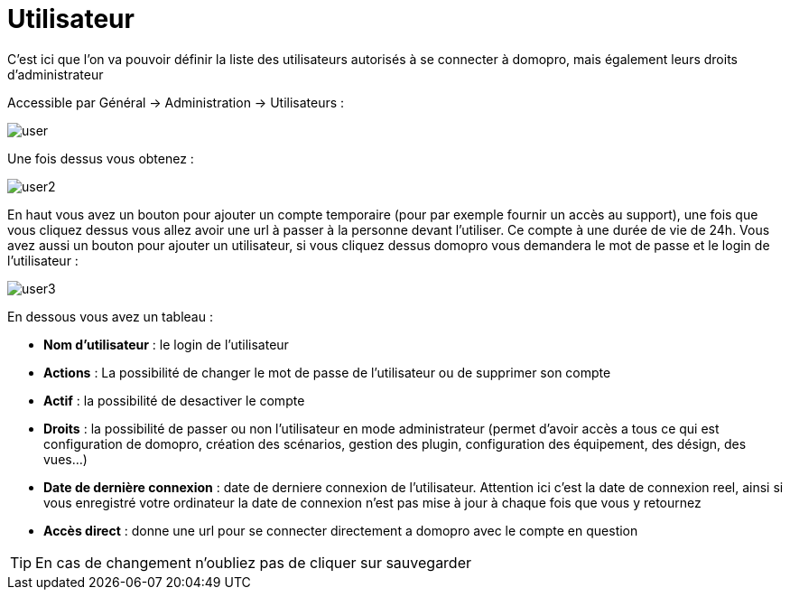 :icons: font

= Utilisateur

C'est ici que l'on va pouvoir définir la liste des utilisateurs autorisés à se connecter à domopro, mais également leurs droits d'administrateur

Accessible par Général -> Administration -> Utilisateurs : 

image::../images/user.png[]

Une fois dessus vous obtenez : 

image::../images/user2.png[]

En haut vous avez un bouton pour ajouter un compte temporaire (pour par exemple fournir un accès au support), une fois que vous cliquez dessus vous allez avoir une url à passer à la personne devant l'utiliser. Ce compte à une durée de vie de 24h. Vous avez aussi un bouton pour ajouter un utilisateur, si vous cliquez dessus domopro vous demandera le mot de passe et le login de l'utilisateur :

image::../images/user3.png[]

En dessous vous avez un tableau :

* *Nom d'utilisateur* : le login de l'utilisateur
* *Actions* : La possibilité de changer le mot de passe de l'utilisateur ou de supprimer son compte
* *Actif* : la possibilité de desactiver le compte
* *Droits* : la possibilité de passer ou non l'utilisateur en mode administrateur (permet d'avoir accès a tous ce qui est configuration de domopro, création des scénarios, gestion des plugin, configuration des équipement, des désign, des vues...)
* *Date de dernière connexion* : date de derniere connexion de l'utilisateur. Attention ici c'est la date de connexion reel, ainsi si vous enregistré votre ordinateur la date de connexion n'est pas mise à jour à chaque fois que vous y retournez
* *Accès direct* : donne une url pour se connecter directement a domopro avec le compte en question

[TIP]
En cas de changement n'oubliez pas de cliquer sur sauvegarder
